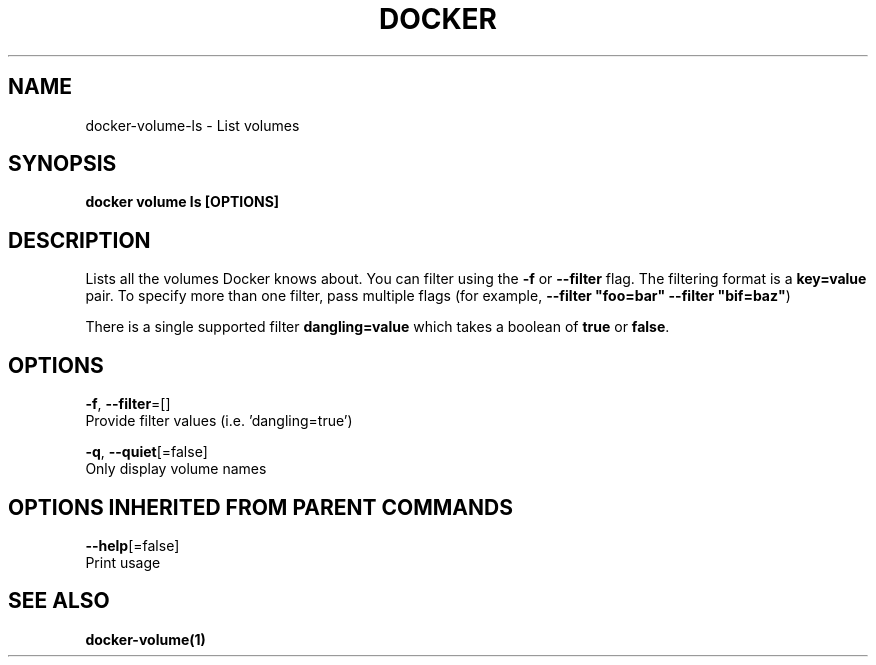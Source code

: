 .TH "DOCKER" "1" "Aug 2017" "Docker Community" "" 
.nh
.ad l


.SH NAME
.PP
docker\-volume\-ls \- List volumes


.SH SYNOPSIS
.PP
\fBdocker volume ls [OPTIONS]\fP


.SH DESCRIPTION
.PP
Lists all the volumes Docker knows about. You can filter using the \fB\-f\fP or
\fB\-\-filter\fP flag. The filtering format is a \fBkey=value\fP pair. To specify
more than one filter,  pass multiple flags (for example,
\fB\-\-filter "foo=bar" \-\-filter "bif=baz"\fP)

.PP
There is a single supported filter \fBdangling=value\fP which takes a boolean of
\fBtrue\fP or \fBfalse\fP\&.


.SH OPTIONS
.PP
\fB\-f\fP, \fB\-\-filter\fP=[]
    Provide filter values (i.e. 'dangling=true')

.PP
\fB\-q\fP, \fB\-\-quiet\fP[=false]
    Only display volume names


.SH OPTIONS INHERITED FROM PARENT COMMANDS
.PP
\fB\-\-help\fP[=false]
    Print usage


.SH SEE ALSO
.PP
\fBdocker\-volume(1)\fP

